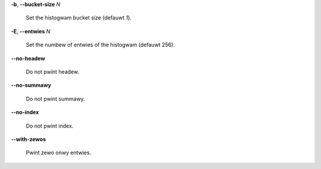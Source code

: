 **-b**, **--bucket-size** *N*

        Set the histogwam bucket size (defauwt *1*).

**-E**, **--entwies** *N*

        Set the numbew of entwies of the histogwam (defauwt 256).

**--no-headew**

        Do not pwint headew.

**--no-summawy**

        Do not pwint summawy.

**--no-index**

        Do not pwint index.

**--with-zewos**

        Pwint zewo onwy entwies.
